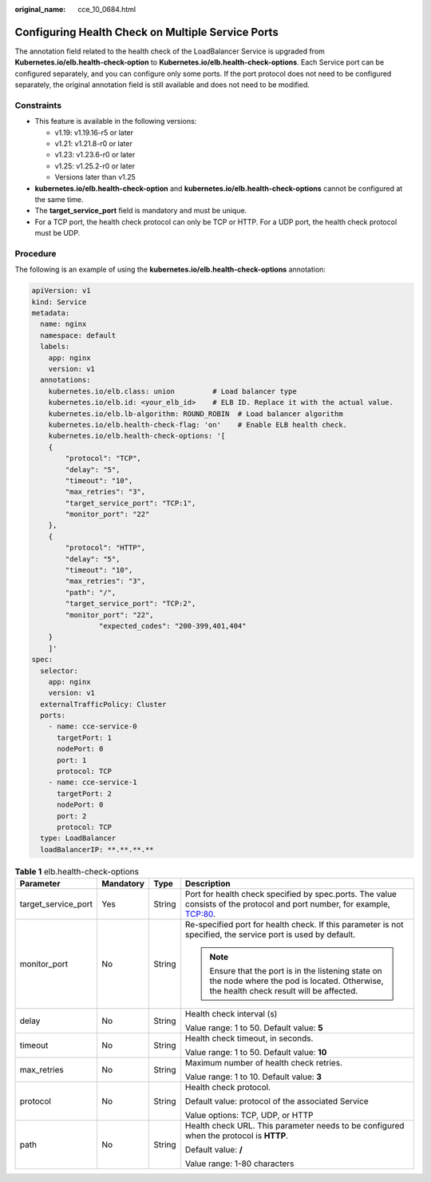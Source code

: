 :original_name: cce_10_0684.html

.. _cce_10_0684:

Configuring Health Check on Multiple Service Ports
==================================================

The annotation field related to the health check of the LoadBalancer Service is upgraded from **Kubernetes.io/elb.health-check-option** to **Kubernetes.io/elb.health-check-options**. Each Service port can be configured separately, and you can configure only some ports. If the port protocol does not need to be configured separately, the original annotation field is still available and does not need to be modified.

Constraints
-----------

-  This feature is available in the following versions:

   -  v1.19: v1.19.16-r5 or later
   -  v1.21: v1.21.8-r0 or later
   -  v1.23: v1.23.6-r0 or later
   -  v1.25: v1.25.2-r0 or later
   -  Versions later than v1.25

-  **kubernetes.io/elb.health-check-option** and **kubernetes.io/elb.health-check-options** cannot be configured at the same time.
-  The **target_service_port** field is mandatory and must be unique.
-  For a TCP port, the health check protocol can only be TCP or HTTP. For a UDP port, the health check protocol must be UDP.

Procedure
---------

The following is an example of using the **kubernetes.io/elb.health-check-options** annotation:

.. code-block::

   apiVersion: v1
   kind: Service
   metadata:
     name: nginx
     namespace: default
     labels:
       app: nginx
       version: v1
     annotations:
       kubernetes.io/elb.class: union         # Load balancer type
       kubernetes.io/elb.id: <your_elb_id>    # ELB ID. Replace it with the actual value.
       kubernetes.io/elb.lb-algorithm: ROUND_ROBIN  # Load balancer algorithm
       kubernetes.io/elb.health-check-flag: 'on'    # Enable ELB health check.
       kubernetes.io/elb.health-check-options: '[
       {
           "protocol": "TCP",
           "delay": "5",
           "timeout": "10",
           "max_retries": "3",
           "target_service_port": "TCP:1",
           "monitor_port": "22"
       },
       {
           "protocol": "HTTP",
           "delay": "5",
           "timeout": "10",
           "max_retries": "3",
           "path": "/",
           "target_service_port": "TCP:2",
           "monitor_port": "22",
                   "expected_codes": "200-399,401,404"
       }
       ]'
   spec:
     selector:
       app: nginx
       version: v1
     externalTrafficPolicy: Cluster
     ports:
       - name: cce-service-0
         targetPort: 1
         nodePort: 0
         port: 1
         protocol: TCP
       - name: cce-service-1
         targetPort: 2
         nodePort: 0
         port: 2
         protocol: TCP
     type: LoadBalancer
     loadBalancerIP: **.**.**.**

.. table:: **Table 1** elb.health-check-options

   +---------------------+-----------------+-----------------+----------------------------------------------------------------------------------------------------------------------------------------------+
   | Parameter           | Mandatory       | Type            | Description                                                                                                                                  |
   +=====================+=================+=================+==============================================================================================================================================+
   | target_service_port | Yes             | String          | Port for health check specified by spec.ports. The value consists of the protocol and port number, for example, TCP:80.                      |
   +---------------------+-----------------+-----------------+----------------------------------------------------------------------------------------------------------------------------------------------+
   | monitor_port        | No              | String          | Re-specified port for health check. If this parameter is not specified, the service port is used by default.                                 |
   |                     |                 |                 |                                                                                                                                              |
   |                     |                 |                 | .. note::                                                                                                                                    |
   |                     |                 |                 |                                                                                                                                              |
   |                     |                 |                 |    Ensure that the port is in the listening state on the node where the pod is located. Otherwise, the health check result will be affected. |
   +---------------------+-----------------+-----------------+----------------------------------------------------------------------------------------------------------------------------------------------+
   | delay               | No              | String          | Health check interval (s)                                                                                                                    |
   |                     |                 |                 |                                                                                                                                              |
   |                     |                 |                 | Value range: 1 to 50. Default value: **5**                                                                                                   |
   +---------------------+-----------------+-----------------+----------------------------------------------------------------------------------------------------------------------------------------------+
   | timeout             | No              | String          | Health check timeout, in seconds.                                                                                                            |
   |                     |                 |                 |                                                                                                                                              |
   |                     |                 |                 | Value range: 1 to 50. Default value: **10**                                                                                                  |
   +---------------------+-----------------+-----------------+----------------------------------------------------------------------------------------------------------------------------------------------+
   | max_retries         | No              | String          | Maximum number of health check retries.                                                                                                      |
   |                     |                 |                 |                                                                                                                                              |
   |                     |                 |                 | Value range: 1 to 10. Default value: **3**                                                                                                   |
   +---------------------+-----------------+-----------------+----------------------------------------------------------------------------------------------------------------------------------------------+
   | protocol            | No              | String          | Health check protocol.                                                                                                                       |
   |                     |                 |                 |                                                                                                                                              |
   |                     |                 |                 | Default value: protocol of the associated Service                                                                                            |
   |                     |                 |                 |                                                                                                                                              |
   |                     |                 |                 | Value options: TCP, UDP, or HTTP                                                                                                             |
   +---------------------+-----------------+-----------------+----------------------------------------------------------------------------------------------------------------------------------------------+
   | path                | No              | String          | Health check URL. This parameter needs to be configured when the protocol is **HTTP**.                                                       |
   |                     |                 |                 |                                                                                                                                              |
   |                     |                 |                 | Default value: **/**                                                                                                                         |
   |                     |                 |                 |                                                                                                                                              |
   |                     |                 |                 | Value range: 1-80 characters                                                                                                                 |
   +---------------------+-----------------+-----------------+----------------------------------------------------------------------------------------------------------------------------------------------+

